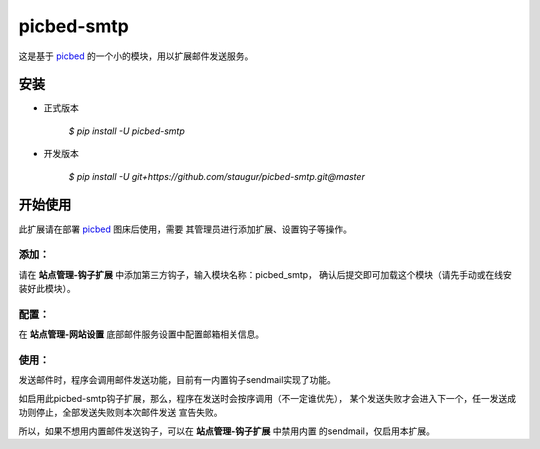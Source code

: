 picbed-smtp
===========

这是基于 `picbed <https://github.com/staugur/picbed>`_
的一个小的模块，用以扩展邮件发送服务。

安装
------

- 正式版本

    `$ pip install -U picbed-smtp`

- 开发版本

    `$ pip install -U git+https://github.com/staugur/picbed-smtp.git@master`

开始使用
----------

此扩展请在部署 `picbed <https://github.com/staugur/picbed>`_ 图床后使用，需要
其管理员进行添加扩展、设置钩子等操作。

添加：
^^^^^^^^

请在 **站点管理-钩子扩展** 中添加第三方钩子，输入模块名称：picbed_smtp，
确认后提交即可加载这个模块（请先手动或在线安装好此模块）。

配置：
^^^^^^^^

在 **站点管理-网站设置** 底部邮件服务设置中配置邮箱相关信息。

使用：
^^^^^^^^

发送邮件时，程序会调用邮件发送功能，目前有一内置钩子sendmail实现了功能。

如启用此picbed-smtp钩子扩展，那么，程序在发送时会按序调用（不一定谁优先），
某个发送失败才会进入下一个，任一发送成功则停止，全部发送失败则本次邮件发送
宣告失败。

所以，如果不想用内置邮件发送钩子，可以在 **站点管理-钩子扩展** 中禁用内置
的sendmail，仅启用本扩展。
